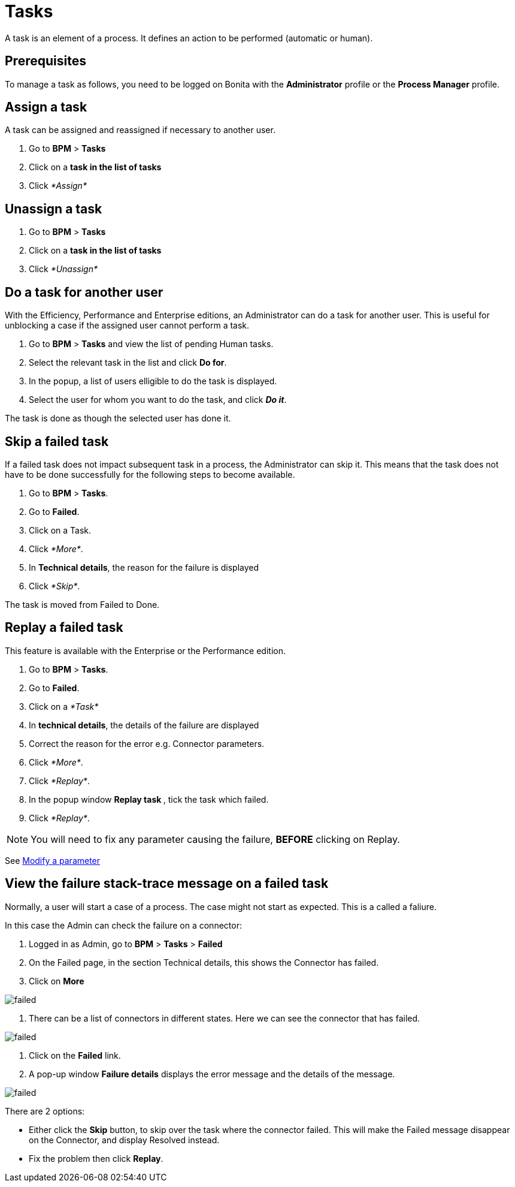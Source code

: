 = Tasks

A task is an element of a process. It defines an action to be performed (automatic or human).

== Prerequisites

To manage a task as follows, you need to be logged on Bonita with the *Administrator* profile or the *Process Manager* profile.

== Assign a task

A task can be assigned and reassigned if necessary to another user.

. Go to *BPM* > *Tasks*
. Click on a *task in the list of tasks*
. Click _*Assign*_

== Unassign a task

. Go to *BPM* > *Tasks*
. Click on a *task in the list of tasks*
. Click _*Unassign*_

== Do a task for another user

With the Efficiency, Performance and Enterprise editions, an Administrator can do a task for another user. This is useful for unblocking a case if the assigned user cannot perform a task.

. Go to *BPM* > *Tasks* and view the list of pending Human tasks.
. Select the relevant task in the list and click *Do for*.
. In the popup, a list of users elligible to do the task is displayed.
. Select the user for whom you want to do the task, and click *_Do it_*.

The task is done as though the selected user has done it.

== Skip a failed task

If a failed task does not impact subsequent task in a process, the Administrator can skip it. This means that the task does not have to be done successfully for the following steps to become available.

. Go to *BPM* > *Tasks*.
. Go to *Failed*.
. Click on a Task.
. Click _*More*_.
. In *Technical details*, the reason for the failure is displayed
. Click _*Skip*_.

The task is moved from Failed to Done.

== Replay a failed task

This feature is available with the Enterprise or the Performance edition.

. Go to *BPM* > *Tasks*.
. Go to *Failed*.
. Click on a _*Task*_
. In *technical details*, the details of the failure are displayed
. Correct the reason for the error e.g. Connector parameters.
. Click _*More*_.
. Click _*Replay*_.
. In the popup window **Replay task **, tick the task which failed.
. Click _*Replay*_.

NOTE: You will need to fix any parameter causing the failure, *BEFORE* clicking on Replay.

See xref:processes.adoc[Modify a parameter]

== View the failure stack-trace message on a failed task

Normally, a user will start a case of a process. The case might not start as expected. This is a called a faliure.

In this case the Admin can check the failure on a connector:

. Logged in as Admin, go to *BPM* > *Tasks* > *Failed*
. On the Failed page, in the section Technical details, this shows the Connector has failed.
. Click on *More*

image::images/images-6_0/connector_failed.png[failed]

. There can be a list of connectors in different states. Here we can see the connector that has failed.

image::images/images-6_0/connector_failed_details.png[failed]

. Click on the *Failed* link.
. A pop-up window *Failure details* displays the error message and the details of the message.

image::images/images-6_0/connector_failed_stack.png[failed]

There are 2 options:

* Either click the *Skip* button, to skip over the task where the connector failed. This will make the Failed message disappear on the Connector, and display Resolved instead.
* Fix the problem then click *Replay*.
